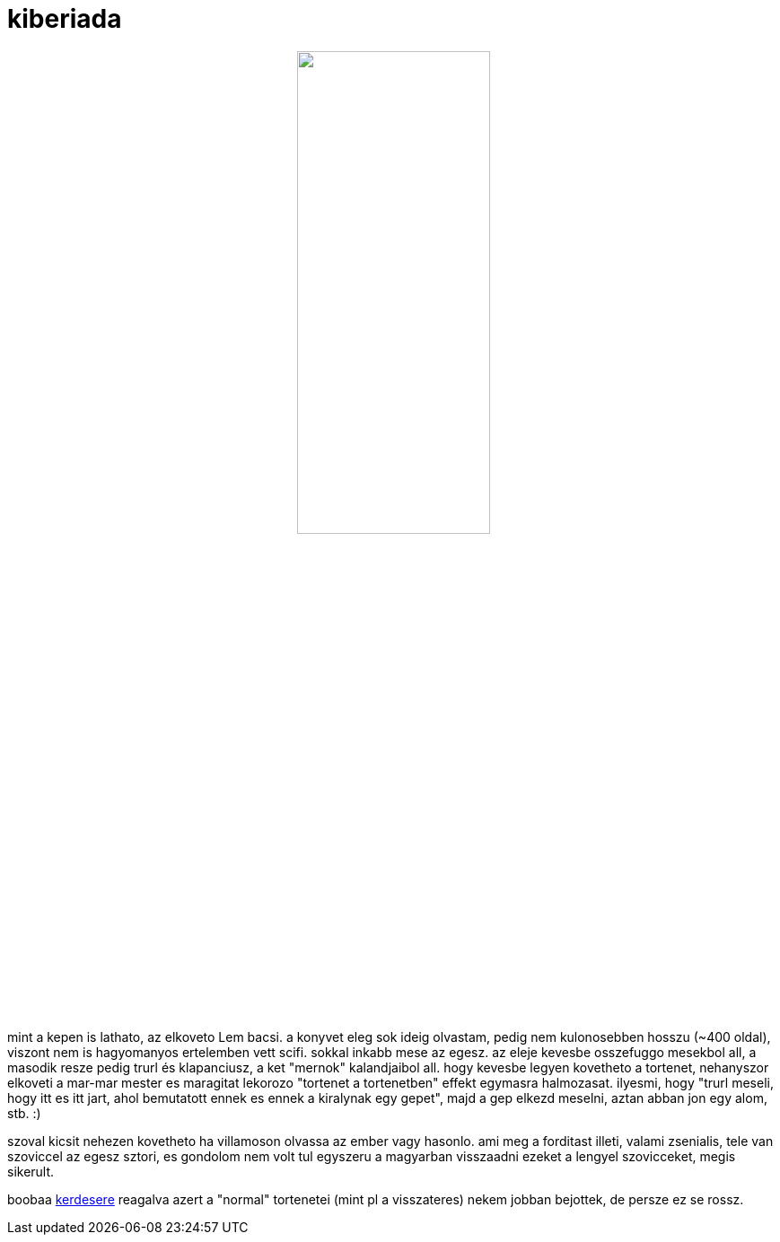 = kiberiada

:slug: kiberiada
:category: konyv
:tags: hu
:date: 2009-02-15T00:53:26Z
++++
<p><div align="center"><img src="/pic/kiberiada.jpg" alt="" title="" height="50%" width="50%" /></div></p><p>mint a kepen is lathato, az elkoveto Lem bacsi. a konyvet eleg sok ideig olvastam, pedig nem kulonosebben hosszu (~400 oldal), viszont nem is hagyomanyos ertelemben vett scifi. sokkal inkabb mese az egesz. az eleje kevesbe osszefuggo mesekbol all, a masodik resze pedig trurl és klapanciusz, a ket "mernok" kalandjaibol all. hogy kevesbe legyen kovetheto a tortenet, nehanyszor elkoveti a mar-mar mester es maragitat lekorozo "tortenet a tortenetben" effekt egymasra halmozasat. ilyesmi, hogy "trurl meseli, hogy itt es itt jart, ahol bemutatott ennek es ennek a kiralynak egy gepet", majd a gep elkezd meselni, aztan abban jon egy alom, stb. :)</p><p>szoval kicsit nehezen kovetheto ha villamoson olvassa az ember vagy hasonlo. ami meg a forditast illeti, valami zsenialis, tele van szoviccel az egesz sztori, es gondolom nem volt tul egyszeru a magyarban visszaadni ezeket a lengyel szovicceket, megis sikerult.</p><p>boobaa <a href="/blog/stanislaw_lem_visszateres#c2">kerdesere</a> reagalva azert a "normal" tortenetei (mint pl a visszateres) nekem jobban bejottek, de persze ez se rossz.</p>
++++
